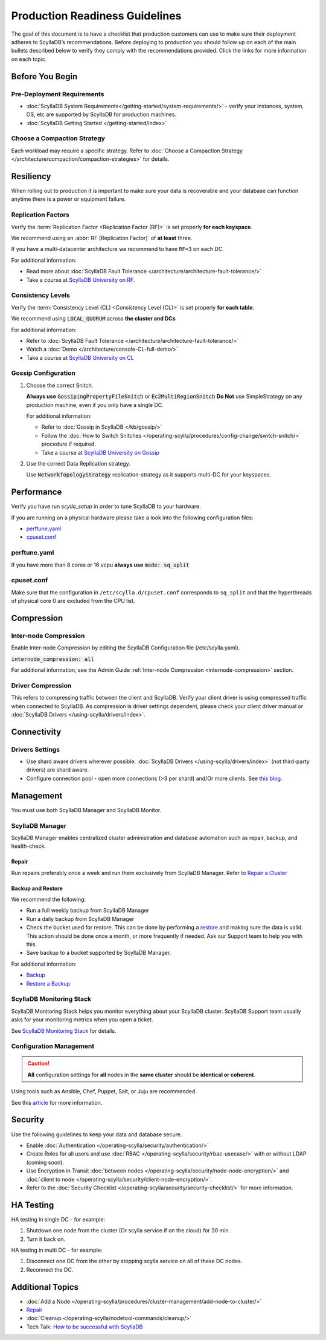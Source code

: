 ===============================
Production Readiness Guidelines
===============================

The goal of this document is to have a checklist that production customers can use to make sure their
deployment adheres to ScyllaDB’s recommendations.
Before deploying to production you should follow up on each of the main bullets described below to verify they comply with the
recommendations provided. Click the links for more information on each topic.


Before You Begin
----------------

Pre-Deployment Requirements
===========================

* :doc:`ScyllaDB System Requirements</getting-started/system-requirements/>` - verify your instances, system, OS, etc are supported by ScyllaDB for production machines.
* :doc:`ScyllaDB Getting Started </getting-started/index>`

Choose a Compaction Strategy
============================

Each workload may require a specific strategy. Refer to :doc:`Choose a Compaction Strategy </architecture/compaction/compaction-strategies>` for details.

Resiliency
----------

When rolling out to production it is important to make sure your data is recoverable and your database can function anytime there is a power or equipment failure.

Replication Factors
===================

Verify the :term:`Replication Factor <Replication Factor (RF)>` is set properly **for each keyspace**.

We recommend using an :abbr:`RF (Replication Factor)` of **at least** three.

If you have a multi-datacenter architecture we recommend to have ``RF=3`` on each DC.

For additional information:

* Read more about :doc:`ScyllaDB Fault Tolerance </architecture/architecture-fault-tolerance/>`
* Take a course at `ScyllaDB University on RF <https://university.scylladb.com/courses/scylla-essentials-overview/lessons/high-availability/topic/fault-tolerance-replication-factor/>`_.

Consistency Levels
==================

Verify the :term:`Consistency Level (CL) <Consistency Level (CL)>` is set properly **for each table**.

We recommend using :code:`LOCAL_QUORUM` across **the cluster and DCs**

For additional information:

* Refer to :doc:`ScyllaDB Fault Tolerance </architecture/architecture-fault-tolerance/>`
* Watch a :doc:`Demo </architecture/console-CL-full-demo/>`
* Take a course at `ScyllaDB University on CL <https://university.scylladb.com/courses/scylla-essentials-overview/lessons/high-availability/topic/consistency-level/>`_

Gossip Configuration
====================

#. Choose the correct Snitch.

   **Always use** :code:`GossipingPropertyFileSnitch` or :code:`Ec2MultiRegionSnitch`
   **Do Not** use SimpleStrategy on any production machine, even if you only have a single DC.

   For additional information:

   * Refer to :doc:`Gossip in ScyllaDB </kb/gossip/>`
   * Follow the :doc:`How to Switch Snitches </operating-scylla/procedures/config-change/switch-snitch/>` procedure if required.
   * Take a course at `ScyllaDB University on Gossip <https://university.scylladb.com/courses/scylla-essentials-overview/lessons/architecture/topic/gossip/>`_

#. Use the correct Data Replication strategy.

   Use :code:`NetworkTopologyStrategy` replication-strategy as it supports multi-DC for your keyspaces.

Performance
-----------

Verify you have run `scylla_setup` in order to tune ScyllaDB to your hardware.

If you are running on a physical hardware please take a look into the following configuration files:

* perftune.yaml_
* cpuset.conf_

perftune.yaml
=============

If you have more than 8 cores or 16 vcpu **always use** :code:`mode: sq_split`

cpuset.conf
===========
Make sure that the configuration in ``/etc/scylla.d/cpuset.conf`` corresponds to ``sq_split`` and that the  hyperthreads of physical core 0 are excluded from the CPU list.

Compression
-----------

.. note: Compression trades CPU for networking so this trade-off may be expensive for you and may not be beneficial.

Inter-node Compression
======================

Enable Inter-node Compression by editing the ScyllaDB Configuration file (/etc/scylla.yaml).

:code:`internode_compression: all`

For additional information, see the Admin Guide :ref:`Inter-node Compression <internode-compression>` section.

Driver Compression
==================

This refers to compressing traffic between the client and ScyllaDB.
Verify your client driver is using compressed traffic when connected to ScyllaDB.
As compression is driver settings dependent, please check your client driver manual or :doc:`ScyllaDB Drivers </using-scylla/drivers/index>`.


Connectivity
------------

Drivers Settings
================

* Use shard aware drivers wherever possible. :doc:`ScyllaDB Drivers </using-scylla/drivers/index>` (not third-party drivers) are shard aware.
* Configure connection pool - open more connections (>3 per shard) and/Or more clients. See `this blog <https://www.scylladb.com/2019/11/20/maximizing-performance-via-concurrency-while-minimizing-timeouts-in-distributed-databases/>`_.

Management
----------

You must use both ScyllaDB Manager and ScyllaDB Monitor.

ScyllaDB Manager
==============

ScyllaDB Manager enables centralized cluster administration and database
automation such as repair, backup, and health-check.

Repair
......

Run repairs preferably once a week and run them exclusively from ScyllaDB Manager.
Refer to `Repair a Cluster <https://manager.docs.scylladb.com/branch-2.2/repair/index.html>`_

Backup and Restore
..................

We recommend the following:

* Run a full weekly backup from ScyllaDB Manager
* Run a daily backup from ScyllaDB Manager
* Check the bucket used for restore. This can be done by performing a `restore <https://manager.docs.scylladb.com/branch-2.2/restore/index.html>`_ and making sure the data is valid. This action should be done once a month, or more frequently if needed. Ask our Support team to help you with this.
* Save backup to a bucket supported by ScyllaDB Manager.

For additional information:

* `Backup <https://manager.docs.scylladb.com/branch-2.2/backup/index.html>`_
* `Restore a Backup <https://manager.docs.scylladb.com/branch-2.2/restore/index.html>`_

ScyllaDB Monitoring Stack
============================

ScyllaDB Monitoring Stack helps you monitor everything about your ScyllaDB cluster. ScyllaDB Support team
usually asks for your monitoring metrics when you open a ticket.

See `ScyllaDB Monitoring Stack <https://monitoring.docs.scylladb.com/stable/>`_ for details.

Configuration Management
========================

.. caution:: **All** configuration settings for **all** nodes in the **same cluster** should be **identical or coherent**.

Using tools such as Ansible, Chef, Puppet, Salt, or Juju are recommended.

See this `article <https://www.softwaretestinghelp.com/top-5-software-configuration-management-tools/>`_ for more information.

Security
--------

Use the following guidelines to keep your data and database secure.

* Enable :doc:`Authentication </operating-scylla/security/authentication/>`
* Create Roles for all users and use :doc:`RBAC </operating-scylla/security/rbac-usecase/>` with or without LDAP (coming soon).
* Use Encryption in Transit :doc:`between nodes </operating-scylla/security/node-node-encryption/>` and :doc:`client to node </operating-scylla/security/client-node-encryption/>`.
* Refer to the :doc:`Security Checklist </operating-scylla/security/security-checklist/>` for more information.


HA Testing
----------

HA testing in single DC - for example:

#. Shutdown one node from the cluster (Or scylla service if on the cloud) for 30 min.
#. Turn it back on.

HA testing in multi DC - for example:

#. Disconnect one DC from the other by stopping scylla service on all of these DC
   nodes.
#. Reconnect the DC.

Additional Topics
-----------------
* :doc:`Add a Node </operating-scylla/procedures/cluster-management/add-node-to-cluster/>`
* `Repair <https://manager.docs.scylladb.com/branch-2.2/repair/index.html>`_
* :doc:`Cleanup </operating-scylla/nodetool-commands/cleanup/>`
* Tech Talk: `How to be successful with ScyllaDB <https://www.scylladb.com/tech-talk/how-to-be-successful-with-scylla/>`_
